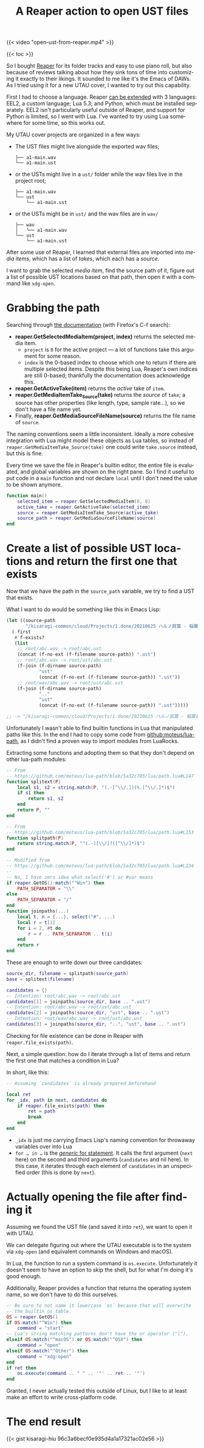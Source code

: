 #+title: A Reaper action to open UST files
#+created: 2022-04-04T03:08:37+0900
#+tags[]: REAPER utau
#+language: en

#+caption: The command in action
{{< video "open-ust-from-reaper.mp4" >}}

{{< toc >}}

So I bought [[https://www.reaper.fm/][Reaper]] for its folder tracks and easy to use piano roll, but also because of reviews talking about how they sink tons of time into customizing it exactly to their likings. It sounded to me like it's the Emacs of DAWs. As I tried using it for a new UTAU cover, I wanted to try out this capability.

First I had to choose a language. Reaper [[https://www.reaper.fm/sdk/reascript/reascript.php][can be extended]] with 3 languages: EEL2, a custom language; Lua 5.3; and Python, which must be installed separately. EEL2 isn't particularly useful outside of Reaper, and support for Python is limited, so I went with Lua. I've wanted to try using Lua somewhere for some time, so this works out.

My UTAU cover projects are organized in a few ways:

- The UST files might live alongside the exported wav files;
  #+begin_src tree
  ├── a1-main.wav
  └── a1-main.ust
  #+end_src
- or the USTs might live in a =ust/= folder while the wav files live in the project root;
  #+begin_src tree
  ├── a1-main.wav
  └── ust
      └── a1-main.ust
  #+end_src
- or the USTs might be in =ust/= and the wav files are in =wav/=

  #+begin_src tree
  ├── wav
  │   └── a1-main.wav
  └── ust
      └── a1-main.ust
  #+end_src

After some use of Reaper, I learned that external files are imported into /media items/, which has a list of /takes/, which each has a /source/.

I want to grab the selected /media item/, find the source path of it, figure out a list of possible UST locations based on that path, then open it with a command like =xdg-open=.

* Grabbing the path

Searching through [[https://www.reaper.fm/sdk/reascript/reascripthelp.html][the documentation]] (with Firefox's C-f search):

- *reaper.GetSelectedMediaItem(project, index)* returns the selected media item.
  - =project= is =0= for the active project — a lot of functions take this argument for some reason.
  - =index= is the 0-based index to choose which one to return if there are multiple selected items. Despite this being Lua, Reaper's own indices are still 0-based; thankfully the documentation does acknowledge this.
- *reaper.GetActiveTake(item)* returns the /active/ take of =item=.
- *reaper.GetMediaItemTake_Source(take)* returns the /source/ of =take=; a source has other properties (like length, type, sample rate…), so we don't have a file name yet.
- Finally, *reaper.GetMediaSourceFileName(source)* returns the file name of =source=.

The naming conventions seem a little inconsistent. Ideally a more cohesive integration with Lua might model these objects as Lua tables, so instead of =reaper.GetMediaItemTake_Source(take)= one could write =take.source= instead, but this is fine.

Every time we save the file in Reaper's builtin editor, the entire file is evaluated, and global variables are shown on the right pane. So I find it useful to put code in a =main= function and not declare =local= until I don't need the value to be shown anymore.

#+begin_src lua
function main()
    selected_item = reaper.GetSelectedMediaItem(0, 0)
    active_take = reaper.GetActiveTake(selected_item)
    source = reaper.GetMediaItemTake_Source(active_take)
    source_path = reaper.GetMediaSourceFileName(source)
end
#+end_src

* Create a list of possible UST locations and return the first one that exists

Now that we have the path in the =source_path= variable, we try to find a UST that exists.

What I want to do would be something like this in Emacs Lisp:

#+begin_src emacs-lisp
(let ((source-path
       "/kisaragi-common/cloud/Projects/1.done/20210625 ハルノ寂寞 - 稲葉曇[utau cover music]/lead.wav"))
  (-first
   #'f-exists?
   (list
    ;; root/abc.wav -> root/abc.ust
    (concat (f-no-ext (f-filename source-path)) ".ust")
    ;; root/abc.wav -> root/ust/abc.ust
    (f-join (f-dirname source-path)
            "ust"
            (concat (f-no-ext (f-filename source-path)) ".ust"))
    ;; root/wav/abc.wav -> root/ust/abc.ust
    (f-join (f-dirname source-path)
            ".."
            "ust"
            (concat (f-no-ext (f-filename source-path)) ".ust")))))

;; -> "/kisaragi-common/cloud/Projects/1.done/20210625 ハルノ寂寞 - 稲葉曇[utau cover music]/ust/lead.ust"
#+end_src

Unfortunately I wasn't able to find builtin functions in Lua that manipulated paths like this. In the end I had to copy some code from [[https://github.com/moteus/lua-path][github:moteus/lua-path]], as I didn't find a proven way to import modules from LuaRocks.

Extracting some functions and adopting them so that they don't depend on other lua-path modules:

#+begin_src lua
-- From
-- https://github.com/moteus/lua-path/blob/5a32c705/lua/path.lua#L147
function splitext(P)
    local s1, s2 = string.match(P, "(.-[^\\/.])(%.[^\\/.]*)$")
    if s1 then
        return s1, s2
    end
    return P, ""
end

-- From
-- https://github.com/moteus/lua-path/blob/5a32c705/lua/path.lua#L153
function splitpath(P)
    return string.match(P, "^(.-)[\\/]?([^\\/]*)$")
end

-- Modified from
-- https://github.com/moteus/lua-path/blob/5a32c705/lua/path.lua#L134
--
-- No, I have zero idea what select('#') or #var means
if reaper.GetOS():match("^Win") then
    PATH_SEPARATOR = "\\"
else
    PATH_SEPARATOR = "/"
end
function joinpaths(...)
    local t, n = {...}, select("#", ...)
    local r = t[1]
    for i = 2, #t do
        r = r .. PATH_SEPARATOR .. t[i]
    end
    return r
end
#+end_src

These are enough to write down our three candidates:

#+begin_src lua
source_dir, filename = splitpath(source_path)
base = splitext(filename)

candidates = {}
-- Intention: root/abc.wav -> root/abc.ust
candidates[1] = joinpaths(source_dir, base .. ".ust")
-- Intention: root/abc.wav -> root/ust/abc.ust
candidates[2] = joinpaths(source_dir, "ust", base .. ".ust")
-- Intention: root/wav/abc.wav -> root/ust/abc.ust
candidates[3] = joinpaths(source_dir, "..", "ust", base .. ".ust")
#+end_src

Checking for file existence can be done in Reaper with =reaper.file_exists(path)=.

Next, a simple question: how do I iterate through a list of items and return the first one that matches a condition in Lua?

In short, like this:

#+begin_src lua
-- Assuming `candidates` is already prepared beforehand

local ret
for _idx, path in next, candidates do
    if reaper.file_exists(path) then
        ret = path
        break
    end
end
#+end_src

- =_idx= is just me carrying Emacs Lisp's naming convention for throwaway variables over into Lua
- =for … in …= is the [[https://www.lua.org/manual/5.3/manual.html#3.3.5][/generic/ for statement]]. It calls the first argument (=next= here) on the second and third arguments (=candidates= and nil here). In this case, it iterates through each element of =candidates= in an unspecified order (this is done by =next=).

* Actually opening the file after finding it

Assuming we found the UST file (and saved it into =ret=), we want to open it with UTAU.

We can delegate figuring out where the UTAU executable is to the system via =xdg-open= (and equivalent commands on Windows and macOS).

In Lua, the function to run a system command is =os.execute=. Unfortunately it doesn't seem to have an option to skip the shell, but for what I'm doing it's good enough.

Additionally, Reaper provides a function that returns the operating system name, so we don't have to do this ourselves.

#+begin_src lua
-- Be sure to not name it lowercase `os` because that will overwrite
-- the builtin os table.
OS = reaper.GetOS()
if OS:match("^Win") then
    command = "start"
-- Lua's string matching patterns don't have the or operator ("|").
elseif OS:match("^macOS") or OS:match("^OSX") then
    command = "open"
elseif OS:match("^Other") then
    command = "xdg-open"
end
if ret then
    os.execute(command .. " " .. '"' .. ret .. '"')
end
#+end_src

Granted, I never actually tested this outside of Linux, but I like to at least make an effort to write cross-platform code.

* The end result

{{< gist kisaragi-hiu 96c3a6becf0e935d4a1a17321ac02e56 >}}
